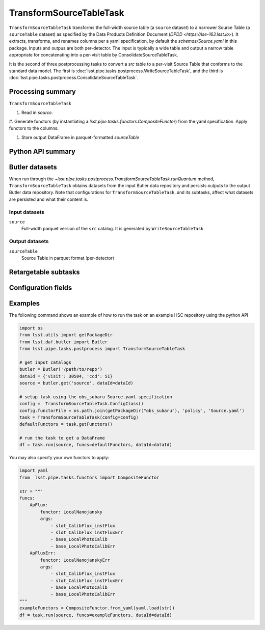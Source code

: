 .. lsst-task-topic:: lsst.pipe.tasks.postprocess.TransformSourceTableTask

########################
TransformSourceTableTask
########################


``TransformSourceTableTask`` transforms the full-width source table
(a ``source`` dataset) to a narrower Source Table (a ``sourceTable`` dataset)
as specified by the Data Products Definition Document (`DPDD <https://lse-163.lsst.io>`).
It extracts, transforms, and renames columns per a yaml specification, by default the `schemas/Source.yaml` in this package.
Inputs and outpus are both per-detector.
The input is typically a wide table and output a narrow table appropriate for
concatenating into a per-visit table by ConsolidateSourceTableTask.

It is the second of three postprocessing tasks to convert a `src` table to a
per-visit Source Table that conforms to the standard data model. The first is
:doc:`lsst.pipe.tasks.postprocess.WriteSourceTableTask`, and the third is :doc:`lsst.pipe.tasks.postprocess.ConsolidateSourceTableTask`.

.. _lsst.pipe.tasks.postprocess.TransformSourceTableTask-summary:

Processing summary
==================

``TransformSourceTableTask``

#. Read in `source`.

#. Generate functors (by instantiating a `lsst.pipe.tasks.functors.CompositeFunctor`)
from the yaml specification. Apply functors to the columns.

#. Store output DataFrame in parquet-formatted `sourceTable`

.. _lsst.pipe.tasks.postprocess.TransformSourceTableTask-api:

Python API summary
==================

.. lsst-task-api-summary:: lsst.pipe.tasks.postprocess.TransformSourceTableTask

.. _lsst.pipe.tasks.postprocess.TransformSourceTableTask-butler:

Butler datasets
===============

When run through the `~lsst.pipe.tasks.postprocess.TransformSourceTableTask.runQuantum` method, ``TransformSourceTableTask`` obtains datasets from the input Butler data repository and persists outputs to the output Butler data repository.
Note that configurations for ``TransformSourceTableTask``, and its subtasks, affect what datasets are persisted and what their content is.

.. _lsst.pipe.tasks.postprocess.TransformSourceTableTask-butler-inputs:

Input datasets
--------------

``source``
    Full-width parquet version of the ``src`` catalog.
    It is generated by ``WriteSourceTableTask``

.. _lsst.pipe.tasks.postprocess.TransformSourceTableTask-butler-outputs:

Output datasets
---------------

``sourceTable``
    Source Table in parquet format (per-detector)


.. _lsst.pipe.tasks.postprocess.TransformSourceTableTask-subtasks:

Retargetable subtasks
=====================

.. lsst-task-config-subtasks:: lsst.pipe.tasks.postprocess.TransformSourceTableTask

.. _lsst.pipe.tasks.postprocess.TransformSourceTableTask-configs:

Configuration fields
====================

.. lsst-task-config-fields:: lsst.pipe.tasks.postprocess.TransformSourceTableTask

.. _lsst.pipe.tasks.postprocess.TransformSourceTableTask-examples:

Examples
========

The following command shows an example of how to run the task on an example HSC repository using the python API

.. code-block:: python

    import os
    from lsst.utils import getPackageDir
    from lsst.daf.butler import Butler
    from lsst.pipe.tasks.postprocess import TransformSourceTableTask

    # get input catalogs
    butler = Butler('/path/to/repo')
    dataId = {'visit': 30504, 'ccd': 51}
    source = butler.get('source', dataId=dataId)

    # setup task using the obs_subaru Source.yaml specification
    config =  TransformSourceTableTask.ConfigClass()
    config.functorFile = os.path.join(getPackageDir("obs_subaru"), 'policy', 'Source.yaml')
    task = TransformSourceTableTask(config=config)
    defaultFunctors = task.getFunctors()

    # run the task to get a DataFrame
    df = task.run(source, funcs=defaultFunctors, dataId=dataId)

You may also specify your own functors to apply:

.. code-block:: python

    import yaml
    from  lsst.pipe.tasks.functors import CompositeFunctor

    str = """
    funcs:
        ApFlux:
            functor: LocalNanojansky
            args:
                - slot_CalibFlux_instFlux
                - slot_CalibFlux_instFluxErr
                - base_LocalPhotoCalib
                - base_LocalPhotoCalibErr
        ApFluxErr:
            functor: LocalNanojanskyErr
            args:
                - slot_CalibFlux_instFlux
                - slot_CalibFlux_instFluxErr
                - base_LocalPhotoCalib
                - base_LocalPhotoCalibErr
    """
    exampleFunctors = CompositeFunctor.from_yaml(yaml.load(str))
    df = task.run(source, funcs=exampleFunctors, dataId=dataId)

.. _lsst.pipe.tasks.postprocess.TransformSourceTableTask-debug:
